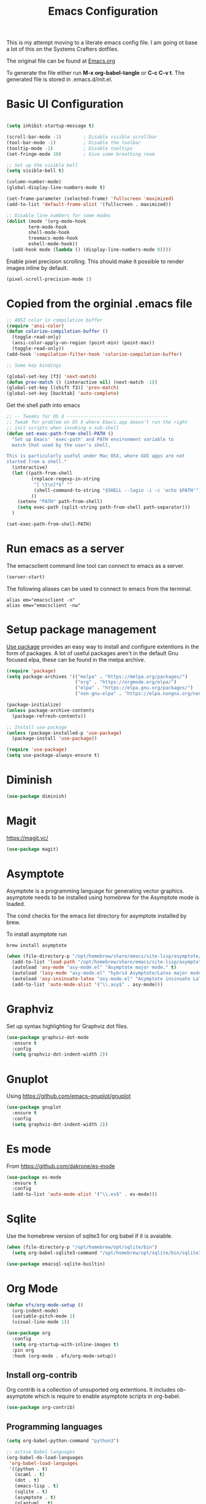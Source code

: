 #+TITLE: Emacs Configuration
#+PROPERTY: header-args:emacs-lisp :tangle .emacs.d/init.el

This is my attempt moving to a literate emacs config file. I am going ot base a lot of this on the Systems Crafters dotfiles.

The original file can be found at [[https://github.com/daviwil/dotfiles/blob/master/Emacs.org][Emacs.org]]

To generate the file either run *M-x org-babel-tangle* or *C-c C-v t*. The generated file is stored in .emacs.d/init.el.

* Basic UI Configuration

#+begin_src emacs-lisp

  (setq inhibit-startup-message t)

  (scroll-bar-mode -1)        ; Disable visible scrollbar
  (tool-bar-mode -1)          ; Disable the toolbar
  (tooltip-mode -1)           ; Disable tooltips
  (set-fringe-mode 10)        ; Give some breathing room

  ;; Set up the visible bell
  (setq visible-bell t)

  (column-number-mode)
  (global-display-line-numbers-mode t)
  
  (set-frame-parameter (selected-frame) 'fullscreen 'maximized)
  (add-to-list 'default-frame-alist '(fullscreen . maximized))

  ;; Disable line numbers for some modes
  (dolist (mode '(org-mode-hook
		  term-mode-hook
		  shell-mode-hook
		  treemacs-mode-hook
		  eshell-mode-hook))
    (add-hook mode (lambda () (display-line-numbers-mode 0))))

#+end_src


Enable pixel precision scrolling.  This should make it possible to render images inline by default.

#+begin_src emacs-lisp
  (pixel-scroll-precision-mode 1)
#+end_src

* Copied from the orginial .emacs file

#+begin_src emacs-lisp
  ;; ANSI color in compilation buffer
  (require 'ansi-color)
  (defun colorize-compilation-buffer ()
    (toggle-read-only)
    (ansi-color-apply-on-region (point-min) (point-max))
    (toggle-read-only))
  (add-hook 'compilation-filter-hook 'colorize-compilation-buffer)
#+end_src


#+begin_src emacs-lisp
  ;; Some key bindings

  (global-set-key [f3] 'next-match)
  (defun prev-match () (interactive nil) (next-match -1))
  (global-set-key [(shift f3)] 'prev-match)
  (global-set-key [backtab] 'auto-complete)
#+end_src

Get the shell path into emacs

#+begin_src emacs-lisp
  ;; -- Tweaks for OS X -------------------------------------
  ;; Tweak for problem on OS X where Emacs.app doesn't run the right
  ;; init scripts when invoking a sub-shell
  (defun set-exec-path-from-shell-PATH ()
    "Set up Emacs' `exec-path' and PATH environment variable to
    match that used by the user's shell.

  This is particularly useful under Mac OSX, where GUI apps are not
  started from a shell."
    (interactive)
    (let ((path-from-shell
           (replace-regexp-in-string
            "[ \t\n]*$" ""
            (shell-command-to-string "$SHELL --login -i -c 'echo $PATH'"))
           ))
      (setenv "PATH" path-from-shell)
      (setq exec-path (split-string path-from-shell path-separator)))
    )

  (set-exec-path-from-shell-PATH)
#+end_src

* Run emacs as a server

The emacsclient command line tool can connect to emacs as a server. 

#+begin_src emacs-lisp
  (server-start)
#+end_src

The following aliases can be used to connect to emacs from the terminal.

#+begin_src shell
  alias em="emacsclient -n"
  alias emw="emacsclient -nw"
#+end_src

* Setup package management

[[https://github.com/jwiegley/use-package][Use package]] provides an easy way to install and configure extentions in the form of packages. A lot of useful packages aren't in the default Gnu focused elpa, these can be found in the melpa archive.

#+begin_src emacs-lisp
  (require 'package)
  (setq package-archives '(("melpa" . "https://melpa.org/packages/")
                           ("org" . "https://orgmode.org/elpa/")
                           ("elpa" . "https://elpa.gnu.org/packages/")
                           ("non-gnu-elpa" . "https://elpa.nongnu.org/nongnu/")))

  (package-initialize)
  (unless package-archive-contents
    (package-refresh-contents))

  ;; Install use-package
  (unless (package-installed-p 'use-package)
    (package-install 'use-package))

  (require 'use-package)
  (setq use-package-always-ensure t)
#+end_src

* Diminish
#+begin_src emacs-lisp
  (use-package diminish)
#+end_src

* Magit

https://magit.vc/

#+begin_src emacs-lisp
    (use-package magit)
#+end_src

* Asymptote

Asymptote is a programming language for generating vector graphics. asymptote needs to be installed using homebrew for the Asymptote mode is loaded.

The cond checks for the emacs list directory for asymptote installed by brew.

To install asymptote run

#+begin_src shell
  brew install asymptote
#+end_src

#+begin_src emacs-lisp
  (when (file-directory-p "/opt/homebrew/share/emacs/site-lisp/asymptote/")
    (add-to-list 'load-path "/opt/homebrew/share/emacs/site-lisp/asymptote/")
    (autoload 'asy-mode "asy-mode.el" "Asymptote major mode." t)
    (autoload 'lasy-mode "asy-mode.el" "hybrid Asymptote/Latex major mode." t)
    (autoload 'asy-insinuate-latex "asy-mode.el" "Asymptote insinuate LaTeX." t)
    (add-to-list 'auto-mode-alist '("\\.asy$" . asy-mode)))
#+end_src

* Graphviz

Set up syntax highlighting for Graphviz dot files.

#+begin_src emacs-lisp
  (use-package graphviz-dot-mode
    :ensure t
    :config
    (setq graphviz-dot-indent-width 2))
#+end_src

* Gnuplot

Using https://github.com/emacs-gnuplot/gnuplot

#+begin_src emacs-lisp
  (use-package gnuplot
    :ensure t
    :config
    (setq graphviz-dot-indent-width 2))
#+end_src

* Es mode

From https://github.com/dakrone/es-mode

#+begin_src emacs-lisp
  (use-package es-mode
    :ensure t
    :config
    (add-to-list 'auto-mode-alist '("\\.es$" . es-mode)))
#+end_src

* Sqlite

Use the homebrew version of sqlite3 for org babel if it is avaiable.

#+begin_src emacs-lisp
  (when (file-directory-p "/opt/homebrew/opt/sqlite/bin")
    (setq org-babel-sqlite3-command "/opt/homebrew/opt/sqlite/bin/sqlite3"))
#+end_src

#+begin_src emacs-lisp
  (use-package emacsql-sqlite-builtin)
#+end_src

* Org Mode

#+begin_src emacs-lisp
  (defun efs/org-mode-setup ()
    (org-indent-mode)
    (variable-pitch-mode 1)
    (visual-line-mode 1))

  (use-package org
    :config
    (setq org-startup-with-inline-images t)
    :pin org
    :hook (org-mode . efs/org-mode-setup))
#+end_src

** Install org-contrib

Org contrib is a collection of unsuported org extentions. It includes ob-asymptote which is require to enable asymptote scripts in org-babel.

#+begin_src emacs-lisp
  (use-package org-contrib)
#+end_src

** Programming languages

#+begin_src emacs-lisp
  (setq org-babel-python-command "python3")
#+end_src

#+begin_src emacs-lisp
    ;; active Babel languages
    (org-babel-do-load-languages
     'org-babel-load-languages
     '((python . t)
       (ocaml . t)
       (dot . t)
       (emacs-lisp . t)
       (sqlite . t)
       (asymptote . t)
       (plantuml . t)
       (awk . t)
       (gnuplot . t)
       (elasticsearch . t)))
#+end_src

Disable the confirm step for running code in org babel

#+begin_src emacs-lisp
  (setq org-confirm-babel-evaluate nil)
#+end_src

** Journalling with org journal

Use  [[https://github.com/bastibe/org-journal][org-journal]] for daily journalling.

#+begin_src emacs-lisp
        (use-package org-journal
          :config
          (setq org-journal-dir "~/Documents/Notes/Journal")
          (setq org-journal-file-format "%Y%m%d.org"))
#+end_src

* Org Roam,

#+begin_src emacs-lisp
    (message "using package org-roam")
    (use-package org-roam
      :custom
      (org-roam-directory "~/Documents/Notes/Roam")
      :bind (("C-c n l"  . org-roam-buffer-toggle)
             ("C-c n f" . org-roam-node-find)
             ("C-c n i" . org-roam-node-insert))
      :config
      (org-roam-setup)
      (org-roam-db-autosync-mode))
    (message "done setting up org-roam")
#+end_src

* Completion using Ivy and Counsel

#+begin_src emacs-lisp
  (use-package counsel
    :bind (("M-x" . counsel-M-x)
           ("C-x b" . counsel-ibuffer)
           ("C-x C-f" . counsel-find-file)
           :map minibuffer-local-map
           ("C-r" . 'counsel-minibuffer-history))
    :config
    (setq ivy-initial-inputs-alist nil)) ;; Don't start searches with ^

  (use-package ivy
    :diminish
    :config
    (ivy-mode 1))
#+end_src

[[https://github.com/Yevgnen/ivy-rich][Ivy rich]] adds better help to ivy lists

#+begin_src emacs-lisp
  (use-package ivy-rich
    :init
    (ivy-rich-mode 1))
#+end_src

* Appearance


Compat appears to be required by doom modeline
#+begin_src emacs-lisp
  (use-package compat)
#+end_src


#+begin_src emacs-lisp
  ;; Use the doom modeline
  ;; https://github.com/seagle0128/doom-modeline
  (use-package doom-modeline
    :init (doom-modeline-mode t))
#+end_src

NOTE: The first time you load your configuration on a new machine, you’ll need to run `M-x all-the-icons-install-fonts` so that mode line icons display correctly.

#+begin_src emacs-lisp
  (use-package all-the-icons
  :ensure t)
#+end_src

#+begin_src emacs-lisp
    ;; Use doom themes
  ;; https://github.com/doomemacs/themes
  (use-package doom-themes
    :config
    ;; Global settings (defaults)
    (setq doom-themes-enable-bold t    ; if nil, bold is universally disabled
          doom-themes-enable-italic t) ; if nil, italics is universally disabled
    (load-theme 'doom-one t)

    ;; Enable flashing mode-line on errors
    (doom-themes-visual-bell-config)
    ;; Enable custom neotree theme (all-the-icons must be installed!)
    (doom-themes-neotree-config)
    ;; or for treemacs users
    (setq doom-themes-treemacs-theme "doom-atom") ; use "doom-colors" for less minimal icon theme
    (doom-themes-treemacs-config)
    ;; Corrects (and improves) org-mode's native fontification.
    (doom-themes-org-config))
#+end_src

* Which Key

When [[https://github.com/justbur/emacs-which-key][Which Key]] is enabled keyboard shortcuts can be navigated using a help menu. 

#+begin_src emacs-lisp
  (use-package which-key
    :init (which-key-mode)
    :diminish which-key-mode
    :config
    (setq which-key-idle-delay 0.3))
#+end_src

* Better looking help menus

[[https://github.com/Wilfred/helpful][Helpful]] is a richer help panel.

#+begin_src emacs-lisp
  (use-package helpful
  :commands (helpful-callable helpful-variable helpful-command helpful-key)
  :custom
  (counsel-describe-function-function #'helpful-callable)
  (counsel-describe-variable-function #'helpful-variable)
  :bind
  ([remap describe-function] . counsel-describe-function)
  ([remap describe-command] . helpful-command)
  ([remap describe-variable] . counsel-describe-variable)
  ([remap describe-key] . helpful-key))
#+end_src

* Projectile for project management

#+begin_src emacs-lisp
  (use-package projectile
    :diminish projectile-mode
    :config (projectile-mode)
    :init 
    (projectile-mode +1)
    :bind-keymap
    ("C-c p" . projectile-command-map)
    :init
    (setq projectile-project-search-path `("~/Documents/Notes" "~/code" "~/dotfiles")))
#+end_src


* Ocaml

#+begin_src emacs-lisp
    ;; OCaml configuration
  ;;  - better error and backtrace matching

  (defun set-ocaml-error-regexp ()
    (set
     'compilation-error-regexp-alist
     (list '("[Ff]ile \\(\"\\(.*?\\)\", line \\(-?[0-9]+\\)\\(, characters \\(-?[0-9]+\\)-\\([0-9]+\\)\\)?\\)\\(:\n\\(\\(Warning .*?\\)\\|\\(Error\\)\\):\\)?"
             2 3 (5 . 6) (9 . 11) 1 (8 compilation-message-face)))))

  (add-hook 'tuareg-mode-hook 'set-ocaml-error-regexp)
  (add-hook 'caml-mode-hook 'set-ocaml-error-regexp)
  ;; ## added by OPAM user-setup for emacs / base ## 56ab50dc8996d2bb95e7856a6eddb17b ## you can edit, but keep this line
  (require 'opam-user-setup "~/.emacs.d/opam-user-setup.el")
  ;; ## end of OPAM user-setup addition for emacs / base ## keep this line
#+end_src

* Plantuml

[[https://plantuml.com/][Plantuml]] is a language for describing UML and other diagrams. 

#+begin_src emacs-lisp
  (defun find-plantuml-jar-path ()
    (let ((base-path "/opt/homebrew/Cellar/plantuml/"))
      ;; Get the first directory, there should only be one
      (let ((plantuml-version (car (directory-files  base-path nil directory-files-no-dot-files-regexp))))
        (concat base-path plantuml-version "/libexec/plantuml.jar"))))
  (use-package plantuml-mode
    :config
    (setq org-plantuml-jar-path ( find-plantuml-jar-path ))
    (add-to-list 'org-src-lang-modes '("plantuml" . plantuml)))
#+end_src


* Move customizations to a separate file

#+begin_src emacs-lisp
  (setq custom-file "~/.emacs.d/custom.el")
  (load custom-file 'noerror)
#+end_src

* Local emacs script

#+begin_src emacs-lisp
  (let ((local-elisp-file "~/.emacs.d/local.el"))
    (if (file-exists-p local-elisp-file)
        (load local-elisp-file)))
#+end_src
